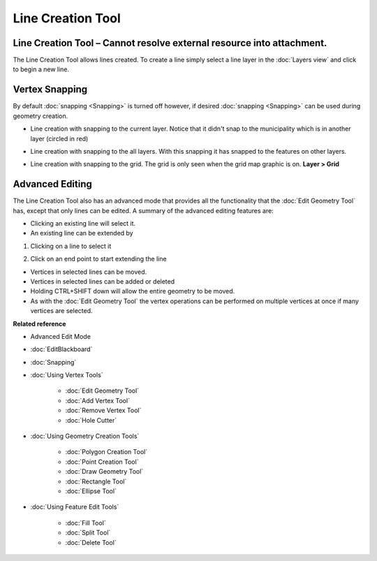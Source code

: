 Line Creation Tool
##################

Line Creation Tool – Cannot resolve external resource into attachment.
~~~~~~~~~~~~~~~~~~~~~~~~~~~~~~~~~~~~~~~~~~~~~~~~~~~~~~~~~~~~~~~~~~~~~~

The Line Creation Tool allows lines created. To create a line simply select a line layer in the
:doc:`Layers view` and click to begin a new line.

|image0|

Vertex Snapping
~~~~~~~~~~~~~~~

By default :doc:`snapping <Snapping>` is turned off however, if desired :doc:`snapping <Snapping>`
can be used during geometry creation.

-  Line creation with snapping to the current layer. Notice that it didn't snap to the municipality
   which is in another layer (circled in red)

   |image1|

-  Line creation with snapping to the all layers. With this snapping it has snapped to the features
   on other layers.

   |image2|

-  Line creation with snapping to the grid. The grid is only seen when the grid map graphic is on.
   **Layer > Grid**

   |image3|

Advanced Editing
~~~~~~~~~~~~~~~~

The Line Creation Tool also has an advanced mode that provides all the functionality that the :doc:`Edit Geometry Tool`
has, except that only lines can be edited. A summary of the advanced editing features are:

-  Clicking an existing line will select it.
-  An existing line can be extended by

#. Clicking on a line to select it

   |image4|

#. Click on an end point to start extending the line

   |image5|

-  Vertices in selected lines can be moved.
-  Vertices in selected lines can be added or deleted
-  Holding CTRL+SHIFT down will allow the entire geometry to be moved.
-  As with the :doc:`Edit Geometry Tool` the vertex operations can be
   performed on multiple vertices at once if many vertices are selected.

**Related reference**


-  Advanced Edit Mode
* :doc:`EditBlackboard`

* :doc:`Snapping`

* :doc:`Using Vertex Tools`


   * :doc:`Edit Geometry Tool`

   * :doc:`Add Vertex Tool`

   * :doc:`Remove Vertex Tool`

   * :doc:`Hole Cutter`


* :doc:`Using Geometry Creation Tools`


   * :doc:`Polygon Creation Tool`

   * :doc:`Point Creation Tool`

   * :doc:`Draw Geometry Tool`

   * :doc:`Rectangle Tool`

   * :doc:`Ellipse Tool`


* :doc:`Using Feature Edit Tools`


   * :doc:`Fill Tool`

   * :doc:`Split Tool`

   * :doc:`Delete Tool`


.. |image0| image:: /images/line_creation_tool/createline.png
.. |image1| image:: /images/line_creation_tool/currentlayersnapping.png
.. |image2| image:: /images/line_creation_tool/alllayersnapping.png
.. |image3| image:: /images/line_creation_tool/gridsnapping.png
.. |image4| image:: /images/line_creation_tool/selectline.png
.. |image5| image:: /images/line_creation_tool/extendline.png
